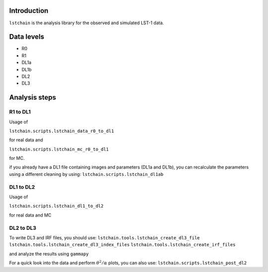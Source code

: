 .. _introduction:

Introduction
============

``lstchain`` is the analysis library for the observed and simulated LST-1 data.

Data levels
===========

* R0
* R1
* DL1a
* DL1b
* DL2
* DL3

Analysis steps
==============
R1 to DL1
---------
Usage of

``lstchain.scripts.lstchain_data_r0_to_dl1``

for real data and

``lstchain.scripts.lstchain_mc_r0_to_dl1``

for MC.

if you already have a DL1 file containing images and parameters (DL1a and DL1b), you can recalculate the parameters
using a different cleaning by using:
``lstchain.scripts.lstchain_dl1ab``


DL1 to DL2
----------

Usage of

``lstchain.scripts.lstchain_dl1_to_dl2``

for real data and MC

DL2 to DL3
----------

To write DL3 and IRF files, you should use:
``lstchain.tools.lstchain_create_dl3_file``
``lstchain.tools.lstchain_create_dl3_index_files``
``lstchain.tools.lstchain_create_irf_files``

and analyze the results using ``gammapy``

For a quick look into the data and perform :math:`{\theta}^2/{\alpha}` plots, you can also use:
``lstchain.scripts.lstchain_post_dl2``
